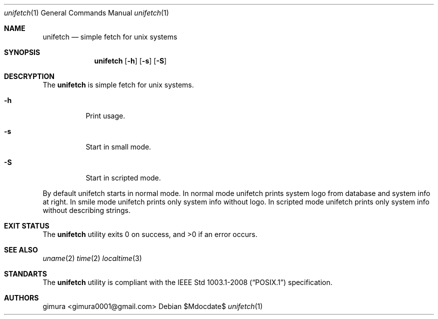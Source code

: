 .Dd $Mdocdate$
.Dt unifetch 1
.Os
.
.Sh NAME
.Nm unifetch
.Nd simple fetch for unix systems
.
.Sh SYNOPSIS
.Nm unifetch
.Op Fl h
.Op Fl s
.Op Fl S
.
.Sh DESCRYPTION
The
.Nm 
is simple fetch for unix systems.
.Pp
.Bl -tag -width Ds
.It Fl h
Print usage.
.It Fl s
Start in small mode.
.It Fl S
Start in scripted mode.
.El
.Pp
By default unifetch starts in normal mode.
In normal mode unifetch prints system logo from database and system info at right.
In smile mode unifetch prints only system info without logo.
In scripted mode unifetch prints only system info without describing strings.
.
.Sh EXIT STATUS
.Ex -std
.
.Sh SEE ALSO
.Xr uname 2
.Xr time 2
.Xr localtime 3
.
.Sh STANDARTS
The
.Nm
utility is compliant with the
.St -p1003.1-2008
specification.
.
.Sh AUTHORS
.An gimura Aq gimura0001@gmail.com

